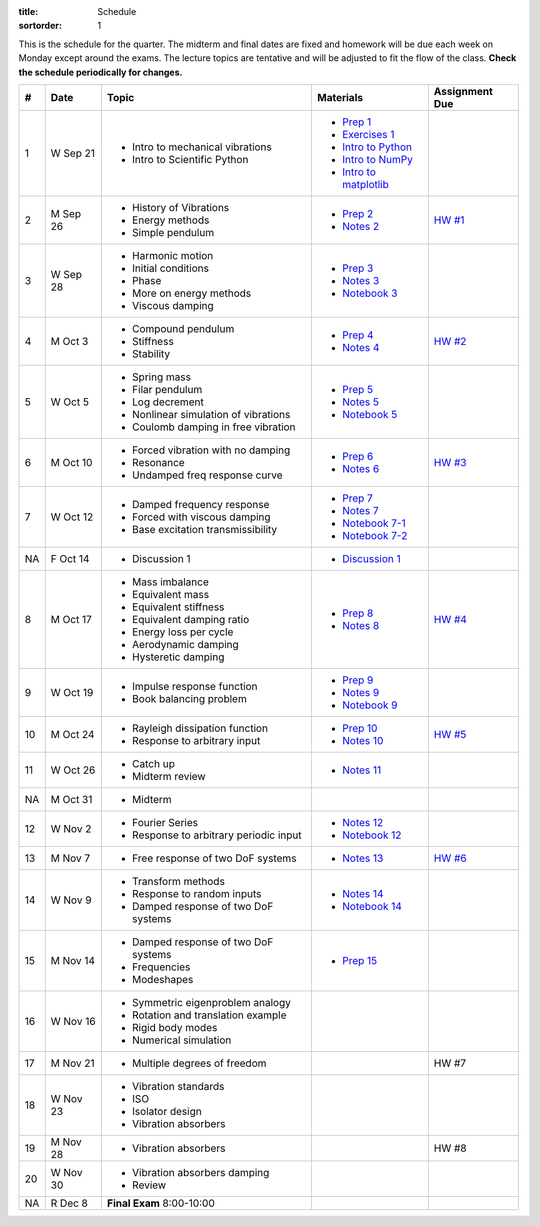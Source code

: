 :title: Schedule
:sortorder: 1

This is the schedule for the quarter. The midterm and final dates are fixed and
homework will be due each week on Monday except around the exams. The lecture
topics are tentative and will be adjusted to fit the flow of the class. **Check
the schedule periodically for changes.**

== ==========  ====================================  =========================  ===============
#  Date        Topic                                 Materials                  Assignment Due
== ==========  ====================================  =========================  ===============
1  W Sep 21    - Intro to mechanical vibrations      - `Prep 1`_
               - Intro to Scientific Python          - `Exercises 1`_
                                                     - `Intro to Python`_
                                                     - `Intro to NumPy`_
                                                     - `Intro to matplotlib`_
-- ----------  ------------------------------------  -------------------------  ---------------
2  M Sep 26    - History of Vibrations               - `Prep 2`_                `HW #1`_
               - Energy methods                      - `Notes 2`_
               - Simple pendulum
3  W Sep 28    - Harmonic motion                     - `Prep 3`_
               - Initial conditions                  - `Notes 3`_
               - Phase                               - `Notebook 3`_
               - More on energy methods
               - Viscous damping
-- ----------  ------------------------------------  -------------------------  ---------------
4  M Oct 3     - Compound pendulum                   - `Prep 4`_                `HW #2`_
               - Stiffness                           - `Notes 4`_
               - Stability
5  W Oct 5     - Spring mass                         - `Prep 5`_
               - Filar pendulum                      - `Notes 5`_
               - Log decrement                       - `Notebook 5`_
               - Nonlinear simulation of vibrations
               - Coulomb damping in free vibration
-- ----------  ------------------------------------  -------------------------  ---------------
6  M Oct 10    - Forced vibration with no damping    - `Prep 6`_                `HW #3`_
               - Resonance                           - `Notes 6`_
               - Undamped freq response curve
7  W Oct 12    - Damped frequency response           - `Prep 7`_
               - Forced with viscous damping         - `Notes 7`_
               - Base excitation transmissibility    - `Notebook 7-1`_
                                                     - `Notebook 7-2`_
NA F Oct 14    - Discussion 1                        - `Discussion 1`_
-- ----------  ------------------------------------  -------------------------  ---------------
8  M Oct 17    - Mass imbalance                      - `Prep 8`_                `HW #4`_
               - Equivalent mass                     - `Notes 8`_
               - Equivalent stiffness
               - Equivalent damping ratio
               - Energy loss per cycle
               - Aerodynamic damping
               - Hysteretic damping
9  W Oct 19    - Impulse response function           - `Prep 9`_
               - Book balancing problem              - `Notes 9`_
                                                     - `Notebook 9`_
-- ----------  ------------------------------------  -------------------------  ---------------
10 M Oct 24    - Rayleigh dissipation function       - `Prep 10`_               `HW #5`_
               - Response to arbitrary input         - `Notes 10`_
11 W Oct 26    - Catch up                            - `Notes 11`_
               - Midterm review
-- ----------  ------------------------------------  -------------------------  ---------------
NA M Oct 31    - Midterm
12 W Nov 2     - Fourier Series                      - `Notes 12`_
               - Response to arbitrary periodic      - `Notebook 12`_
                 input
-- ----------  ------------------------------------  -------------------------  ---------------
13 M Nov 7     - Free response of two DoF systems    - `Notes 13`_              `HW #6`_
14 W Nov 9     - Transform methods                   - `Notes 14`_
               - Response to random inputs           - `Notebook 14`_
               - Damped response of two DoF systems
-- ----------  ------------------------------------  -------------------------  ---------------
15 M Nov 14    - Damped response of two DoF systems  - `Prep 15`_
               - Frequencies
               - Modeshapes
16 W Nov 16    - Symmetric eigenproblem analogy
               - Rotation and translation example
               - Rigid body modes
               - Numerical simulation
-- ----------  ------------------------------------  -------------------------  ---------------
17 M Nov 21    - Multiple degrees of freedom                                    HW #7
18 W Nov 23    - Vibration standards
               - ISO
               - Isolator design
               - Vibration absorbers
-- ----------  ------------------------------------  -------------------------  ---------------
19 M Nov 28    - Vibration absorbers                                            HW #8
20 W Nov 30    - Vibration absorbers damping
               - Review
-- ----------  ------------------------------------  -------------------------  ---------------
NA R Dec 8     **Final Exam** 8:00-10:00
== ==========  ====================================  =========================  ===============

.. _Prep 1: {filename}/pages/materials/prep-01.rst
.. _Prep 2: {filename}/pages/materials/prep-02.rst
.. _Prep 3: {filename}/pages/materials/prep-03.rst
.. _Prep 4: {filename}/pages/materials/prep-04.rst
.. _Prep 5: {filename}/pages/materials/prep-05.rst
.. _Prep 6: {filename}/pages/materials/prep-06.rst
.. _Prep 7: {filename}/pages/materials/prep-07.rst
.. _Prep 8: {filename}/pages/materials/prep-08.rst
.. _Prep 9: {filename}/pages/materials/prep-09.rst
.. _Prep 10: {filename}/pages/materials/prep-10.rst
.. _Prep 15: {filename}/pages/materials/prep-15.rst

.. _Notes 2: {filename}/materials/notes-02.pdf
.. _Notes 3: {filename}/materials/notes-03.pdf
.. _Notes 4: {filename}/materials/notes-04.pdf
.. _Notes 5: {filename}/materials/notes-05.pdf
.. _Notes 6: {filename}/materials/notes-06.pdf
.. _Notes 7: {filename}/materials/notes-07.pdf
.. _Notes 8: {filename}/materials/notes-08.pdf
.. _Notes 9: {filename}/materials/notes-09.pdf
.. _Notes 10: {filename}/materials/notes-10.pdf
.. _Notes 11: {filename}/materials/notes-11.pdf
.. _Notes 12: {filename}/materials/notes-12.pdf
.. _Notes 13: {filename}/materials/notes-13.pdf
.. _Notes 14: {filename}/materials/notes-14.pdf

.. _Exercises 1: https://nbviewer.jupyter.org/github/moorepants/eng122/blob/master/content/materials/notebooks/exercises-01.ipynb
.. _Intro to Python: https://nbviewer.jupyter.org/github/moorepants/eng122/blob/master/content/materials/notebooks/intro_to_python.ipynb
.. _Intro to NumPy: https://nbviewer.jupyter.org/github/moorepants/eng122/blob/master/content/materials/notebooks/intro_to_numpy.ipynb
.. _Intro to matplotlib: https://nbviewer.jupyter.org/github/moorepants/eng122/blob/master/content/materials/notebooks/intro_to_matplotlib.ipynb
.. _Notebook 3: https://nbviewer.jupyter.org/github/moorepants/eng122/blob/master/content/materials/notebooks/viscous_damping.ipynb
.. _Notebook 5: https://nbviewer.jupyter.org/github/moorepants/eng122/blob/master/content/materials/notebooks/nonlinear_vibrations.ipynb
.. _Notebook 7-1: https://nbviewer.jupyter.org/github/moorepants/eng122/blob/master/content/materials/notebooks/forced_vibrations_with_viscous_damping.ipynb
.. _Notebook 7-2: https://nbviewer.jupyter.org/github/moorepants/eng122/blob/master/content/materials/notebooks/bumpy_road.ipynb
.. _Notebook 9: https://nbviewer.jupyter.org/github/moorepants/eng122/blob/master/content/materials/notebooks/book_balancing_solutions.ipynb
.. _Notebook 12: https://nbviewer.jupyter.org/github/moorepants/eng122/blob/master/content/materials/notebooks/sawtooth_forcing.ipynb
.. _Notebook 14: https://nbviewer.jupyter.org/github/moorepants/eng122/blob/master/content/materials/notebooks/bicycle2dof.ipynb

.. _Discussion 1: https://nbviewer.jupyter.org/github/moorepants/eng122/blob/master/content/materials/notebooks/discussion-01.ipynb

.. _HW #1: {filename}/pages/homework/hw-01.rst
.. _HW #2: {filename}/pages/homework/hw-02.rst
.. _HW #3: {filename}/pages/homework/hw-03.rst
.. _HW #4: {filename}/pages/homework/hw-04.rst
.. _HW #5: {filename}/pages/homework/hw-05.rst
.. _HW #6: {filename}/pages/homework/hw-06.rst
